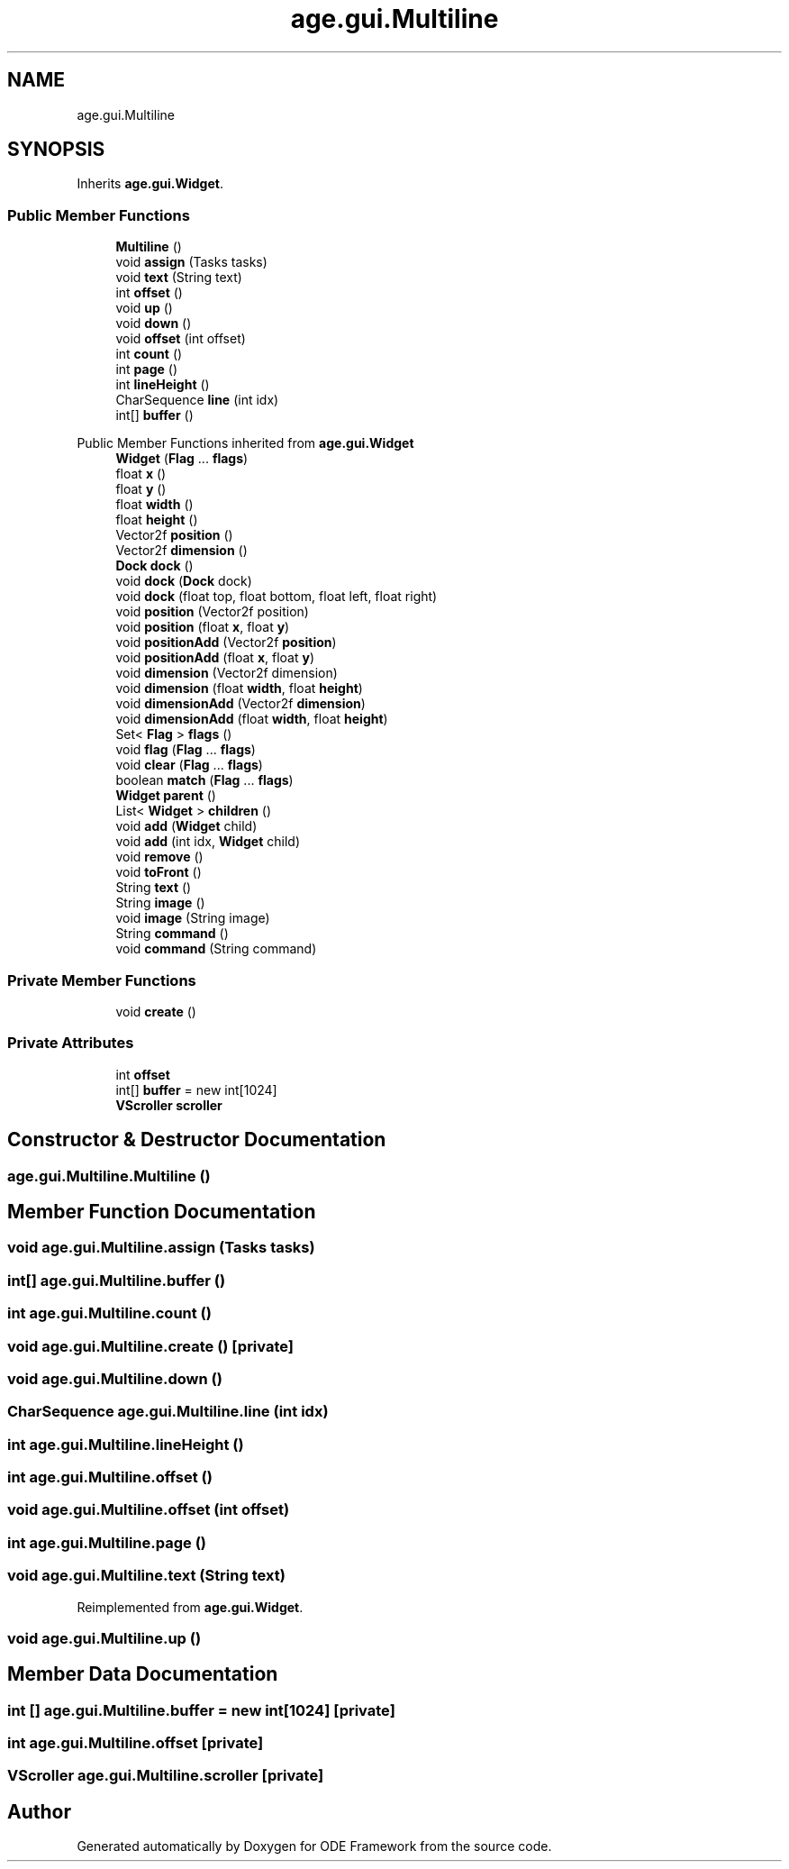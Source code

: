 .TH "age.gui.Multiline" 3 "Version 1" "ODE Framework" \" -*- nroff -*-
.ad l
.nh
.SH NAME
age.gui.Multiline
.SH SYNOPSIS
.br
.PP
.PP
Inherits \fBage\&.gui\&.Widget\fP\&.
.SS "Public Member Functions"

.in +1c
.ti -1c
.RI "\fBMultiline\fP ()"
.br
.ti -1c
.RI "void \fBassign\fP (Tasks tasks)"
.br
.ti -1c
.RI "void \fBtext\fP (String text)"
.br
.ti -1c
.RI "int \fBoffset\fP ()"
.br
.ti -1c
.RI "void \fBup\fP ()"
.br
.ti -1c
.RI "void \fBdown\fP ()"
.br
.ti -1c
.RI "void \fBoffset\fP (int offset)"
.br
.ti -1c
.RI "int \fBcount\fP ()"
.br
.ti -1c
.RI "int \fBpage\fP ()"
.br
.ti -1c
.RI "int \fBlineHeight\fP ()"
.br
.ti -1c
.RI "CharSequence \fBline\fP (int idx)"
.br
.ti -1c
.RI "int[] \fBbuffer\fP ()"
.br
.in -1c

Public Member Functions inherited from \fBage\&.gui\&.Widget\fP
.in +1c
.ti -1c
.RI "\fBWidget\fP (\fBFlag\fP \&.\&.\&. \fBflags\fP)"
.br
.ti -1c
.RI "float \fBx\fP ()"
.br
.ti -1c
.RI "float \fBy\fP ()"
.br
.ti -1c
.RI "float \fBwidth\fP ()"
.br
.ti -1c
.RI "float \fBheight\fP ()"
.br
.ti -1c
.RI "Vector2f \fBposition\fP ()"
.br
.ti -1c
.RI "Vector2f \fBdimension\fP ()"
.br
.ti -1c
.RI "\fBDock\fP \fBdock\fP ()"
.br
.ti -1c
.RI "void \fBdock\fP (\fBDock\fP dock)"
.br
.ti -1c
.RI "void \fBdock\fP (float top, float bottom, float left, float right)"
.br
.ti -1c
.RI "void \fBposition\fP (Vector2f position)"
.br
.ti -1c
.RI "void \fBposition\fP (float \fBx\fP, float \fBy\fP)"
.br
.ti -1c
.RI "void \fBpositionAdd\fP (Vector2f \fBposition\fP)"
.br
.ti -1c
.RI "void \fBpositionAdd\fP (float \fBx\fP, float \fBy\fP)"
.br
.ti -1c
.RI "void \fBdimension\fP (Vector2f dimension)"
.br
.ti -1c
.RI "void \fBdimension\fP (float \fBwidth\fP, float \fBheight\fP)"
.br
.ti -1c
.RI "void \fBdimensionAdd\fP (Vector2f \fBdimension\fP)"
.br
.ti -1c
.RI "void \fBdimensionAdd\fP (float \fBwidth\fP, float \fBheight\fP)"
.br
.ti -1c
.RI "Set< \fBFlag\fP > \fBflags\fP ()"
.br
.ti -1c
.RI "void \fBflag\fP (\fBFlag\fP \&.\&.\&. \fBflags\fP)"
.br
.ti -1c
.RI "void \fBclear\fP (\fBFlag\fP \&.\&.\&. \fBflags\fP)"
.br
.ti -1c
.RI "boolean \fBmatch\fP (\fBFlag\fP \&.\&.\&. \fBflags\fP)"
.br
.ti -1c
.RI "\fBWidget\fP \fBparent\fP ()"
.br
.ti -1c
.RI "List< \fBWidget\fP > \fBchildren\fP ()"
.br
.ti -1c
.RI "void \fBadd\fP (\fBWidget\fP child)"
.br
.ti -1c
.RI "void \fBadd\fP (int idx, \fBWidget\fP child)"
.br
.ti -1c
.RI "void \fBremove\fP ()"
.br
.ti -1c
.RI "void \fBtoFront\fP ()"
.br
.ti -1c
.RI "String \fBtext\fP ()"
.br
.ti -1c
.RI "String \fBimage\fP ()"
.br
.ti -1c
.RI "void \fBimage\fP (String image)"
.br
.ti -1c
.RI "String \fBcommand\fP ()"
.br
.ti -1c
.RI "void \fBcommand\fP (String command)"
.br
.in -1c
.SS "Private Member Functions"

.in +1c
.ti -1c
.RI "void \fBcreate\fP ()"
.br
.in -1c
.SS "Private Attributes"

.in +1c
.ti -1c
.RI "int \fBoffset\fP"
.br
.ti -1c
.RI "int[] \fBbuffer\fP = new int[1024]"
.br
.ti -1c
.RI "\fBVScroller\fP \fBscroller\fP"
.br
.in -1c
.SH "Constructor & Destructor Documentation"
.PP 
.SS "age\&.gui\&.Multiline\&.Multiline ()"

.SH "Member Function Documentation"
.PP 
.SS "void age\&.gui\&.Multiline\&.assign (Tasks tasks)"

.SS "int[] age\&.gui\&.Multiline\&.buffer ()"

.SS "int age\&.gui\&.Multiline\&.count ()"

.SS "void age\&.gui\&.Multiline\&.create ()\fC [private]\fP"

.SS "void age\&.gui\&.Multiline\&.down ()"

.SS "CharSequence age\&.gui\&.Multiline\&.line (int idx)"

.SS "int age\&.gui\&.Multiline\&.lineHeight ()"

.SS "int age\&.gui\&.Multiline\&.offset ()"

.SS "void age\&.gui\&.Multiline\&.offset (int offset)"

.SS "int age\&.gui\&.Multiline\&.page ()"

.SS "void age\&.gui\&.Multiline\&.text (String text)"

.PP
Reimplemented from \fBage\&.gui\&.Widget\fP\&.
.SS "void age\&.gui\&.Multiline\&.up ()"

.SH "Member Data Documentation"
.PP 
.SS "int [] age\&.gui\&.Multiline\&.buffer = new int[1024]\fC [private]\fP"

.SS "int age\&.gui\&.Multiline\&.offset\fC [private]\fP"

.SS "\fBVScroller\fP age\&.gui\&.Multiline\&.scroller\fC [private]\fP"


.SH "Author"
.PP 
Generated automatically by Doxygen for ODE Framework from the source code\&.
